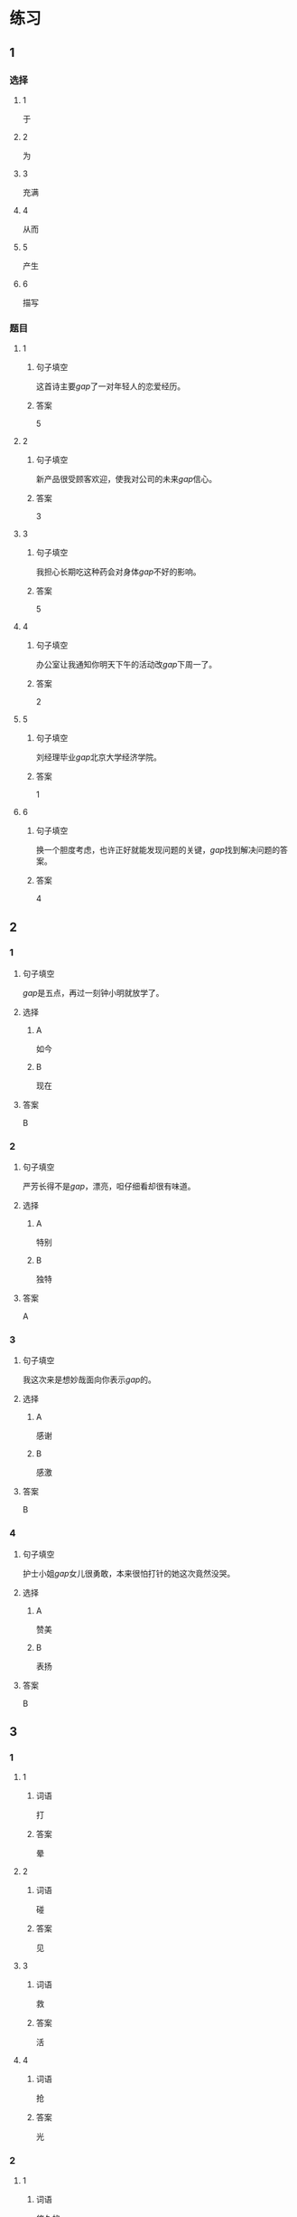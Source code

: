 * 练习

** 1
:PROPERTIES:
:ID: 9e3b7c85-f470-43ca-ba79-6e87b4ef6e95
:END:
*** 选择
**** 1
于
**** 2
为
**** 3
充满
**** 4
从而
**** 5
产生
**** 6
描写
*** 题目
**** 1
***** 句子填空
这首诗主要[[gap]]了一对年轻人的恋爱经历。
***** 答案
5
**** 2
***** 句子填空
新产品很受顾客欢迎，使我对公司的未来[[gap]]信心。
***** 答案
3
**** 3
***** 句子填空
我担心长期吃这种药会对身体[[gap]]不好的影响。
***** 答案
5
**** 4
***** 句子填空
办公室让我通知你明天下午的活动改[[gap]]下周一了。
***** 答案
2
**** 5
***** 句子填空
刘经理毕业[[gap]]北京大学经济学院。
***** 答案
1
**** 6
***** 句子填空
换一个胆度考虑，也许正好就能发现问题的关键，[[gap]]找到解决问题的答案。
***** 答案
4
** 2
*** 1
:PROPERTIES:
:ID: be94aa66-2b7b-4abe-860e-64f6abfa96d2
:END:
**** 句子填空
[[gap]]是五点，再过一刻钟小明就放学了。
**** 选择
***** A
如今
***** B
现在
**** 答案
B
*** 2
:PROPERTIES:
:ID: b0106d86-7674-4a7b-b7f6-206d2aef74af
:END:
**** 句子填空
严芳长得不是[[gap]]，漂亮，呾仔细看却很有味道。
**** 选择
***** A
特别
***** B
独特
**** 答案
A
*** 3
:PROPERTIES:
:ID: b13fe5d7-e81c-4070-aba2-8ba06bc0240b
:END:
**** 句子填空
我这次来是想妙哉面向你表示[[gap]]的。
**** 选择
***** A
感谢
***** B
感激
**** 答案
B
*** 4
:PROPERTIES:
:ID: 769c058a-f3cb-4ac3-8ee7-47143ca65dfe
:END:
**** 句子填空
护士小姐[[gap]]女儿很勇敢，本来很怕打针的她这次竟然没哭。
**** 选择
***** A
赞美
***** B
表扬
**** 答案
B
** 3
:PROPERTIES:
:NOTETYPE: ed35c1fb-b432-43d3-a739-afb09745f93f
:END:
*** 1
**** 1
***** 词语
打
***** 答案
晕
**** 2
***** 词语
碰
***** 答案
见
**** 3
***** 词语
救
***** 答案
活
**** 4
***** 词语
抢
***** 答案
光
*** 2
**** 1
***** 词语
悠久的
***** 答案
文化
**** 2
***** 词语
善良的
***** 答案
性格
**** 3
***** 词语
独特的
***** 答案
味道
**** 4
***** 词语
广大的
***** 答案
农村
* 扩展
** 词语
*** 话题
文学
*** 词语
**** 1
作品
**** 2
诗
**** 3
传说
**** 4
神话
**** 5
戏剧
**** 6
风格
**** 7
形象
**** 8
魅力
**** 9
生动
** 题目
*** 1
**** 句子
这个电视剧取材于一个[[gap]]传说。
**** 答案
4
*** 2
**** 句子
咱家的装修[[gap]]搭配（dāpèi，to match）这佯的家具很合适。
**** 答案
6
*** 3
**** 句子
作者正是以这座大山为背景，写下了这个[[gap]]感人的神话故事。
**** 答案
9
*** 4
**** 句子
嗓音直接影响着别人对我们的印象，好听的嗓音会让一个人更有[[gap]]。
**** 答案
8
* 注释
** （三）词语辨析
*** 美丽——优美
**** 做一做
***** 1
****** 句子
这篇文章的语言生动[[gap]]。
****** 答案
******* 1
******** 美丽
0
******** 优美
1
***** 2
****** 句子
心也像窗户一样，如果不打开，就看不到外面的[[gap]]和热闹。
****** 答案
******* 1
******** 美丽
1
******** 优美
0
***** 3
****** 句子
这里流传着许多[[gap]]的传说。
****** 答案
******* 1
******** 美丽
1
******** 优美
0
***** 4
****** 句子
当地[[gap]]的自然风景吸引了很多中外游客。
****** 答案
******* 1
******** 美丽
1
******** 优美
1

